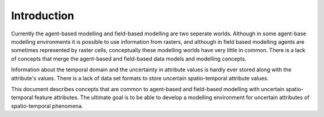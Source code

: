 Introduction
============
Currently the agent-based modelling and field-based modelling are two seperate worlds. Although in some agent-base modelling environments it is possible to use information from rasters, and although in field based modelling agents are sometimes represented by raster cells, conceptually these modelling worlds have very little in common. There is a lack of concepts that merge the agent-based and field-based data models and modelling concepts.

Information about the temporal domain and the uncertainty in attribute values is hardly ever stored along with the attribute's values. There is a lack of data set formats to store uncertain spatio-temporal attribute values.

This document describes concepts that are common to agent-based and field-based modelling with uncertain spatio-temporal feature attributes. The ultimate goal is to be able to develop a modelling environment for uncertain attributes of spatio-temporal phenomena.

